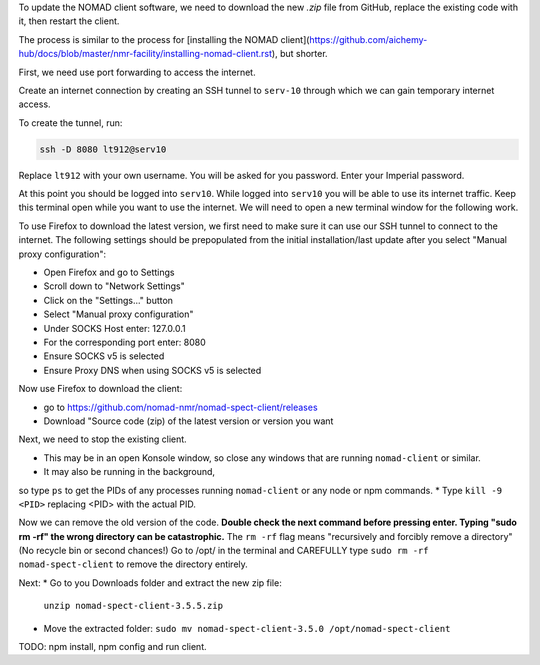 To update the NOMAD client software, we need to download the new `.zip` file from GitHub, replace the existing code with it, then restart the client.

The process is similar to the process for [installing the NOMAD client](https://github.com/aichemy-hub/docs/blob/master/nmr-facility/installing-nomad-client.rst), but shorter. 

First, we need use port forwarding to access the internet.

Create an internet connection by creating an SSH
tunnel to ``serv-10`` through which we can gain temporary internet
access.

To create the tunnel, run:

.. code-block:: bash

  ssh -D 8080 lt912@serv10

Replace ``lt912`` with your own username. You will be asked
for you password. Enter your Imperial password.

At this point you should be logged into ``serv10``. While logged into
``serv10`` you will be able to use its internet traffic. Keep this
terminal open while you want to use the internet. We will need
to open a new terminal window for the following work.

To use Firefox to download the latest version, 
we first need to make sure it can use our SSH tunnel to connect to the internet.
The following settings should be prepopulated from the initial installation/last update
after you select "Manual proxy configuration":

* Open Firefox and go to Settings
* Scroll down to "Network Settings"
* Click on the "Settings..." button
* Select "Manual proxy configuration"
* Under SOCKS Host enter: 127.0.0.1
* For the corresponding port enter: 8080
* Ensure SOCKS v5 is selected
* Ensure Proxy DNS when using SOCKS v5 is selected

Now use Firefox to download the client:

* go to https://github.com/nomad-nmr/nomad-spect-client/releases
* Download "Source code (zip) of the latest version or version you want

Next, we need to stop the existing client.

* This may be in an open Konsole window, so close any windows that are running ``nomad-client`` or similar. 
* It may also be running in the background, 
so type ``ps`` to get the PIDs of any processes running ``nomad-client`` or any node or npm commands. 
* Type ``kill -9 <PID>`` replacing <PID> with the actual PID.

Now we can remove the old version of the code.
**Double check the next command before pressing enter. Typing "sudo rm -rf" the wrong directory can be catastrophic.**
The ``rm -rf`` flag means "recursively and forcibly remove a directory" (No recycle bin or second chances!) 
Go to /opt/ in the terminal and CAREFULLY type ``sudo rm -rf nomad-spect-client`` to remove the directory entirely.

Next: 
* Go to you Downloads folder and extract the new zip file:
  ``unzip nomad-spect-client-3.5.5.zip``
* Move the extracted folder:
  ``sudo mv nomad-spect-client-3.5.0 /opt/nomad-spect-client``

TODO: npm install, npm config and run client. 

                                                                        

